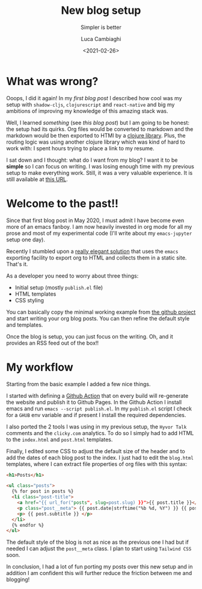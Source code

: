 #+TITLE: New blog setup
#+SUBTITLE: Simpler is better
#+DATE: <2021-02-26>
#+AUTHOR: Luca Cambiaghi
#+SLUG: weblorg
#+OPTIONS: toc:nil num:nil
#+OPTIONS: ^:nil
#+FILETAGS: :emacs:org:weblorg:

* What was wrong?
Ooops, I did it again! In my [[url_for:posts,slug=new-website][first blog post]] I described how cool was my setup with
~shadow-cljs~, ~clojurescript~ and ~react-native~ and big my ambitions of improving my knowledge
of this amazing stack was.

Well, I learned /something/ (see [[url_for:posts,slug=blog-comments][this blog post]]) but I am going to be honest: the setup had its quirks. Org files
would be converted to markdown and the markdown would be then exported to HTMl by a [[https://github.com/yogthos/markdown-clj][clojure library]].
Plus, the routing logic was using another clojure library which was kind of hard to work with: I spent hours
trying to place a link to my resume.

I sat down and I thought: what do I want from my blog? I want it to be *simple* so I can focus on writing.
I was losing enough time with my previous setup to make everything work.
Still, it was a very valuable experience.
It is still available at [[https://luca--lccambiaghi.netlify.app][this URL]].

* Welcome to the past!!
Since that first blog post in May 2020, I must admit I have become even more of an emacs fanboy.
I am now heavily invested in org mode for all my prose and most of my experimental code
(I'll write about my ~emacs-jupyter~ setup one day).

Recently I stumbled upon a [[https://emacs.love/weblorg/doc/index.html][really elegant solution]] that uses the ~emacs~ exporting facility to export
org to HTML and collects them in a static site. That's it.

As a developer you need to worry about three things:
- Initial setup (mostly ~publish.el~ file)
- HTML templates
- CSS styling

You can basically copy the minimal working example from [[https://github.com/emacs-love/weblorg][the github project]] and start writing your
org blog posts. You can then refine the default style and templates.

Once the blog is setup, you can just focus on the writing. Oh, and it provides an RSS feed out of the box!!

* My workflow
Starting from the basic example I added a few nice things.

I started with defining a [[https://github.com/lccambiaghi/lccambiaghi.github.io/blob/master/.github/workflows/build.yml][Github Action]] that on every build will re-generate the website and publish it
to Github Pages. In the Github Action I install emacs and run ~emacs --script publish.el~.
In my ~publish.el~ script I check for a ~GHUB~ env variable and if present I install the required dependencies.

I also ported the 2 tools I was using in my previous setup, the ~Hyvor Talk~ comments and
the ~clicky.com~ analytics. To do so I simply had to add HTML to the ~index.html~ and ~post.html~ templates.

Finally, I edited some CSS to adjust the default size of the header and to add the dates of each blog post to the index.
I just had to edit the ~blog.html~ templates, where I can extract file properties of org files with this syntax:
#+begin_src html
<h1>Posts</h1>

<ul class="posts">
  {% for post in posts %}
  <li class="post-title">
    <a href="{{ url_for("posts", slug=post.slug) }}">{{ post.title }}</a>
    <p class="post__meta"> {{ post.date|strftime("%b %d, %Y") }} {{ post.filetags }} </p>
    <p> {{ post.subtitle }} </p>
  </li>
  {% endfor %}
</ul>
#+end_src

The default style of the blog is not as nice as the previous one I had but if needed I can
adjust the ~post__meta~ class. I plan to start using ~Tailwind CSS~ soon.

In conclusion, I had a lot of fun porting my posts over this new setup and in addition I
am confident this will further reduce the friction between me and blogging!
